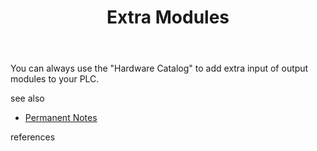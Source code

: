 # Title must come at the end
#+TITLE: Extra Modules
#+STARTUP: overview
# Find tags by asking;
# 1) Topic tag: What are related words to this note?
# 2) Context tag: What is the main idea of this note?
#+ROAM_TAGS: plc tia-portal permanent
#+CREATED: [2021-07-05 Pzt]
#+LAST_MODIFIED: [2021-07-05 Pzt 10:30]

# You can link multiple Concepts and Permanent Notes!
You can always use the "Hardware Catalog" to add extra input of output modules to your PLC.

 - see also ::
# Continuation or Related notes here
    + [[file:20210614003742-keyword-permanent_notes.org][Permanent Notes]]

- references ::
